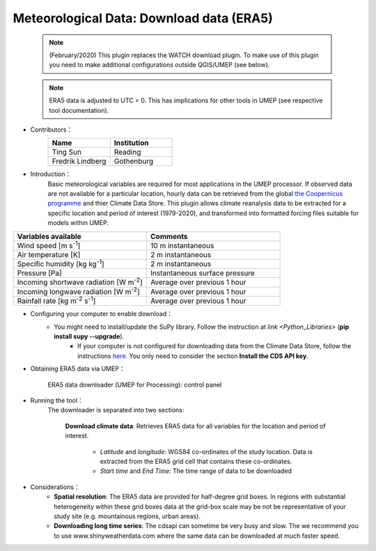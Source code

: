.. _ERA5:

Meteorological Data: Download data (ERA5)
~~~~~~~~~~~~~~~~~~~~~~~~~~~~~~~~~~~~~~~~~

	  .. note:: (February/2020) This plugin replaces the WATCH download plugin. To make use of this plugin you need to make additional configurations outside QGIS/UMEP (see below).
	  
	  .. note:: ERA5 data is adjusted to UTC = 0. This has implications for other tools in UMEP (see respective tool documentation). 


* Contributors：
      .. list-table::
         :widths: 50 50
         :header-rows: 1

         * - Name
           - Institution

         * - Ting Sun
           - Reading
         * - Fredrik Lindberg
           - Gothenburg



* Introduction：
       Basic meteorological variables are required for most applications in the UMEP processor. If observed data are not available for a particular location, hourly data can be retrieved from the global `the Coopernicus programme <https://climate.copernicus.eu/>`__ and thier Climate Data Store. This plugin allows climate reanalysis data to be extracted for a specific location and period of interest (1979-2020), and transformed into formatted forcing files suitable for models within UMEP.

.. list-table::
   :widths: 50 50
   :header-rows: 1

   * - Variables available
     - Comments
   * - Wind speed [m s\ :sup:`-1`]
     - 10 m instantaneous
   * - Air temperature [K]
     - 2 m instantaneous
   * - Specific humidity [kg kg\ :sup:`-1`]
     - 2 m instantaneous
   * - Pressure [Pa]
     - Instantaneous surface pressure
   * - Incoming shortwave radiation [W m\ :sup:`-2`]
     - Average over previous 1 hour
   * - Incoming longwave radiation [W m\ :sup:`-2`]
     - Average over previous 1 hour
   * - Rainfall rate [kg m\ :sup:`-2` s\ :sup:`-1`]
     - Average over previous 1 hour


* Configuring your computer to enable download：
      - You might need to install/update the SuPy library. Follow the instruction at `link <Python_Libraries>` (**pip install supy --upgrade**).
	  - If your computer is not configured for downloading data from the Climate Data Store, follow the instructions `here <https://cds.climate.copernicus.eu/api-how-to>`__. You only need to consider the section **Install the CDS API key**.

* Obtaining ERA5 data via UMEP：
      .. figure::  /images/CopernicusDownloaderProcessing.jpg
         :align: center
         :width: 100%

         ERA5 data downloader (UMEP for Processing): control panel

* Running the tool：
      The downloader is separated into two sections:
      
          **Download climate data**: 
          Retrieves ERA5 data for all variables for the location and period of interest. 
              -  *Latitude* and *longitude*: WGS84 co-ordinates of the study location. Data is extracted from the ERA5 grid cell that contains these co-ordinates.
              -  *Start time* and *End Time*: The time range of data to be downloaded
          
* Considerations：
      -  **Spatial resolution**: The ERA5 data are provided for half-degree grid boxes. In regions with substantial heterogeneity within these grid boxes data at the grid-box scale may be not be representative of your study site (e.g. mountainous regions, urban areas).
      -  **Downloading long time series**: The cdsapi can sometime be very busy and slow. The we recommend you to use www.shinyweatherdata.com where the same data can be downloaded at much faster speed.


